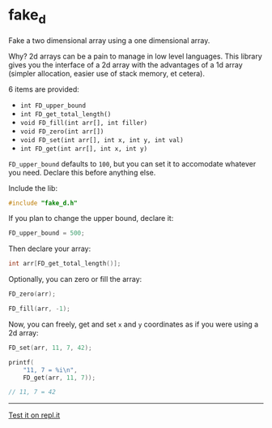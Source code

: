 * fake_d

Fake a two dimensional array using a one dimensional array.

Why? 2d arrays can be a pain to manage in low level languages. This library gives you the interface of a 2d array with the advantages of a 1d array (simpler allocation, easier use of stack memory, et cetera).

6 items are provided:

- ~int FD_upper_bound~
- ~int FD_get_total_length()~
- ~void FD_fill(int arr[], int filler)~
- ~void FD_zero(int arr[])~
- ~void FD_set(int arr[], int x, int y, int val)~
- ~int FD_get(int arr[], int x, int y)~


~FD_upper_bound~ defaults to ~100~, but you can set it to accomodate whatever you need. Declare this before anything else.

Include the lib:

#+BEGIN_SRC C
#include "fake_d.h"
#+END_SRC

If you plan to change the upper bound, declare it:

#+BEGIN_SRC C
FD_upper_bound = 500;
#+END_SRC

Then declare your array:

#+BEGIN_SRC C
int arr[FD_get_total_length()];
#+END_SRC

Optionally, you can zero or fill the array:

#+BEGIN_SRC C
FD_zero(arr);
#+END_SRC

#+BEGIN_SRC C
FD_fill(arr, -1);
#+END_SRC

Now, you can freely, get and set ~x~ and ~y~ coordinates as if you were using a 2d array:

#+BEGIN_SRC C
FD_set(arr, 11, 7, 42);

printf(
    "11, 7 = %i\n",
    FD_get(arr, 11, 7));

// 11, 7 = 42
#+END_SRC

-----

[[https://repl.it/github/ryanpcmcquen/fake_d][Test it on repl.it]]
